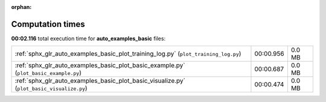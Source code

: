 
:orphan:

.. _sphx_glr_auto_examples_basic_sg_execution_times:

Computation times
=================
**00:02.116** total execution time for **auto_examples_basic** files:

+-------------------------------------------------------------------------------------------+-----------+--------+
| :ref:`sphx_glr_auto_examples_basic_plot_training_log.py` (``plot_training_log.py``)       | 00:00.956 | 0.0 MB |
+-------------------------------------------------------------------------------------------+-----------+--------+
| :ref:`sphx_glr_auto_examples_basic_plot_basic_example.py` (``plot_basic_example.py``)     | 00:00.687 | 0.0 MB |
+-------------------------------------------------------------------------------------------+-----------+--------+
| :ref:`sphx_glr_auto_examples_basic_plot_basic_visualize.py` (``plot_basic_visualize.py``) | 00:00.474 | 0.0 MB |
+-------------------------------------------------------------------------------------------+-----------+--------+
